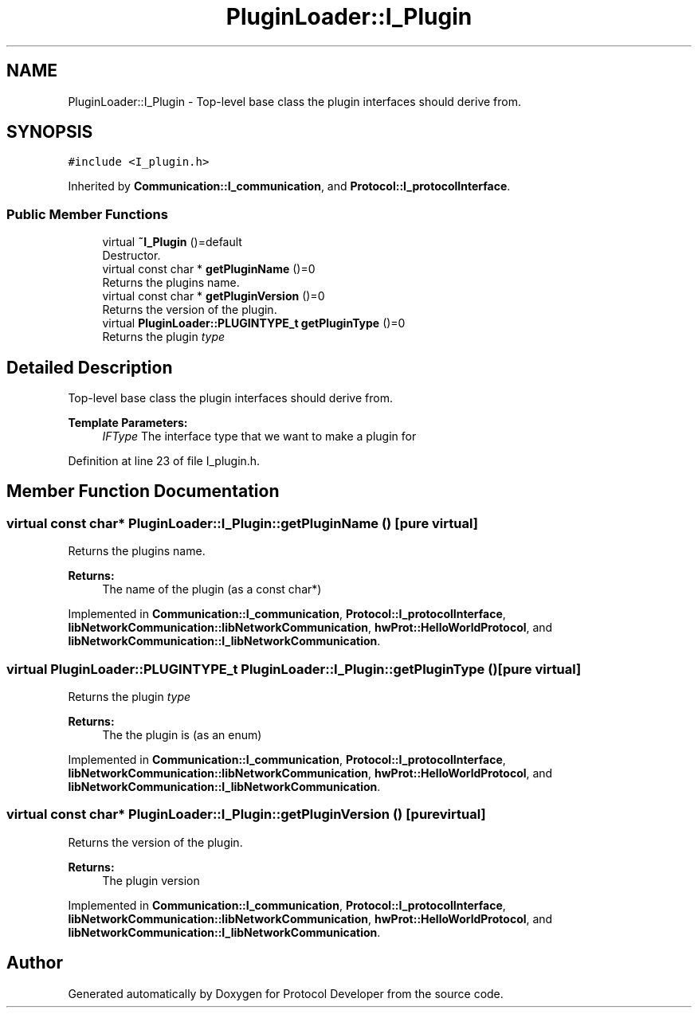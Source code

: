 .TH "PluginLoader::I_Plugin" 3 "Wed Apr 3 2019" "Version 0.1" "Protocol Developer" \" -*- nroff -*-
.ad l
.nh
.SH NAME
PluginLoader::I_Plugin \- Top-level base class the plugin interfaces should derive from\&.  

.SH SYNOPSIS
.br
.PP
.PP
\fC#include <I_plugin\&.h>\fP
.PP
Inherited by \fBCommunication::I_communication\fP, and \fBProtocol::I_protocolInterface\fP\&.
.SS "Public Member Functions"

.in +1c
.ti -1c
.RI "virtual \fB~I_Plugin\fP ()=default"
.br
.RI "Destructor\&. "
.ti -1c
.RI "virtual const char * \fBgetPluginName\fP ()=0"
.br
.RI "Returns the plugins name\&. "
.ti -1c
.RI "virtual const char * \fBgetPluginVersion\fP ()=0"
.br
.RI "Returns the version of the plugin\&. "
.ti -1c
.RI "virtual \fBPluginLoader::PLUGINTYPE_t\fP \fBgetPluginType\fP ()=0"
.br
.RI "Returns the plugin \fItype\fP "
.in -1c
.SH "Detailed Description"
.PP 
Top-level base class the plugin interfaces should derive from\&. 


.PP
\fBTemplate Parameters:\fP
.RS 4
\fIIFType\fP The interface type that we want to make a plugin for 
.RE
.PP

.PP
Definition at line 23 of file I_plugin\&.h\&.
.SH "Member Function Documentation"
.PP 
.SS "virtual const char* PluginLoader::I_Plugin::getPluginName ()\fC [pure virtual]\fP"

.PP
Returns the plugins name\&. 
.PP
\fBReturns:\fP
.RS 4
The name of the plugin (as a const char*) 
.RE
.PP

.PP
Implemented in \fBCommunication::I_communication\fP, \fBProtocol::I_protocolInterface\fP, \fBlibNetworkCommunication::libNetworkCommunication\fP, \fBhwProt::HelloWorldProtocol\fP, and \fBlibNetworkCommunication::I_libNetworkCommunication\fP\&.
.SS "virtual \fBPluginLoader::PLUGINTYPE_t\fP PluginLoader::I_Plugin::getPluginType ()\fC [pure virtual]\fP"

.PP
Returns the plugin \fItype\fP 
.PP
\fBReturns:\fP
.RS 4
The the plugin is (as an enum) 
.RE
.PP

.PP
Implemented in \fBCommunication::I_communication\fP, \fBProtocol::I_protocolInterface\fP, \fBlibNetworkCommunication::libNetworkCommunication\fP, \fBhwProt::HelloWorldProtocol\fP, and \fBlibNetworkCommunication::I_libNetworkCommunication\fP\&.
.SS "virtual const char* PluginLoader::I_Plugin::getPluginVersion ()\fC [pure virtual]\fP"

.PP
Returns the version of the plugin\&. 
.PP
\fBReturns:\fP
.RS 4
The plugin version 
.RE
.PP

.PP
Implemented in \fBCommunication::I_communication\fP, \fBProtocol::I_protocolInterface\fP, \fBlibNetworkCommunication::libNetworkCommunication\fP, \fBhwProt::HelloWorldProtocol\fP, and \fBlibNetworkCommunication::I_libNetworkCommunication\fP\&.

.SH "Author"
.PP 
Generated automatically by Doxygen for Protocol Developer from the source code\&.
